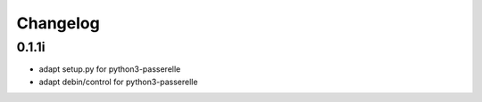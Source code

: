 Changelog
=========

0.1.1i
----------------

- adapt setup.py for python3-passerelle
- adapt debin/control for python3-passerelle